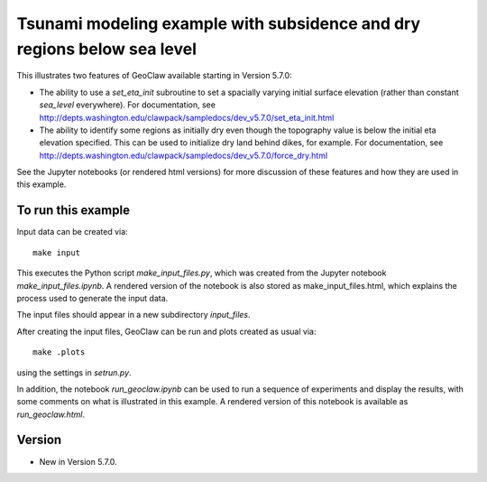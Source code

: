 
.. _geoclaw_examples_eta_init_force_dry:

Tsunami modeling example with subsidence and dry regions below sea level
========================================================================

This illustrates two features of GeoClaw available starting in Version 5.7.0:

- The ability to use a `set_eta_init` subroutine to set a spacially varying
  initial surface elevation (rather than constant `sea_level` everywhere).
  For documentation, see 
  http://depts.washington.edu/clawpack/sampledocs/dev_v5.7.0/set_eta_init.html

- The ability to identify some regions as initially dry even though the
  topography value is below the initial eta elevation specified.
  This can be used to initialize dry land behind dikes, for example.
  For documentation, see 
  http://depts.washington.edu/clawpack/sampledocs/dev_v5.7.0/force_dry.html

See the Jupyter notebooks (or rendered html versions) for more discussion of
these features and how they are used in this example.

To run this example
--------------------

Input data can be created via::

    make input

This executes the Python script `make_input_files.py`, which was created from
the Jupyter notebook `make_input_files.ipynb`.  A rendered version of the
notebook is also stored as make_input_files.html, which explains the process
used to generate the input data.

The input files should appear in a new subdirectory `input_files`.

After creating the input files, GeoClaw can be run and plots created as usual
via::

    make .plots

using the settings in `setrun.py`.  

In addition, the notebook `run_geoclaw.ipynb` can be used to run a sequence of
experiments and display the results, with some comments on what is
illustrated in this example.   A rendered version of this notebook is
available as `run_geoclaw.html`.


Version
-------

- New in Version 5.7.0.
